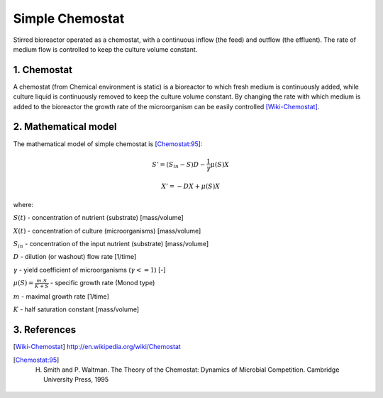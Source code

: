 .. sectnum::
   :suffix: .

================
Simple Chemostat
================

.. figure:: /static/BioReactors/img/ModuleImages/SimpleChemostat.png
   :width: 150px
   :align: center
   
   Stirred bioreactor operated as a chemostat, with a continuous inflow (the feed) and outflow (the effluent). 
   The rate of medium flow is controlled to keep the culture volume constant.


Chemostat
---------

A chemostat (from Chemical environment is static) is a bioreactor to which fresh medium is continuously added, 
while culture liquid is continuously removed to keep the culture volume constant. By changing the rate 
with which medium is added to the bioreactor the growth rate of the microorganism can be easily controlled [Wiki-Chemostat]_.

Mathematical model
------------------
The mathematical model of simple chemostat is [Chemostat:95]_:

.. math::   
   S' = (S_{in} - S)D - \frac{1}{\gamma}\mu(S)X
   
   X' = -DX + \mu(S)X
   

where:

:math:`S(t)` - concentration of nutrient (substrate) [mass/volume]

:math:`X(t)` - concentration of culture (microorganisms) [mass/volume]

:math:`S_{in}` - concentration of the input nutrient (substrate) [mass/volume]

:math:`D` - dilution (or washout) flow rate [1/time]

:math:`\gamma` - yield coefficient of microorganisms (:math:`\gamma <= 1`) [-]

:math:`\mu(S) = \frac{m.S}{K+S}` - specific growth rate (Monod type)

:math:`m` - maximal growth rate [1/time]

:math:`K` - half saturation constant [mass/volume]



References
----------
 
.. [Wiki-Chemostat] http://en.wikipedia.org/wiki/Chemostat
.. [Chemostat:95] H. Smith and P. Waltman. The Theory of the Chemostat: Dynamics of Microbial Competition. Cambridge University Press, 1995
